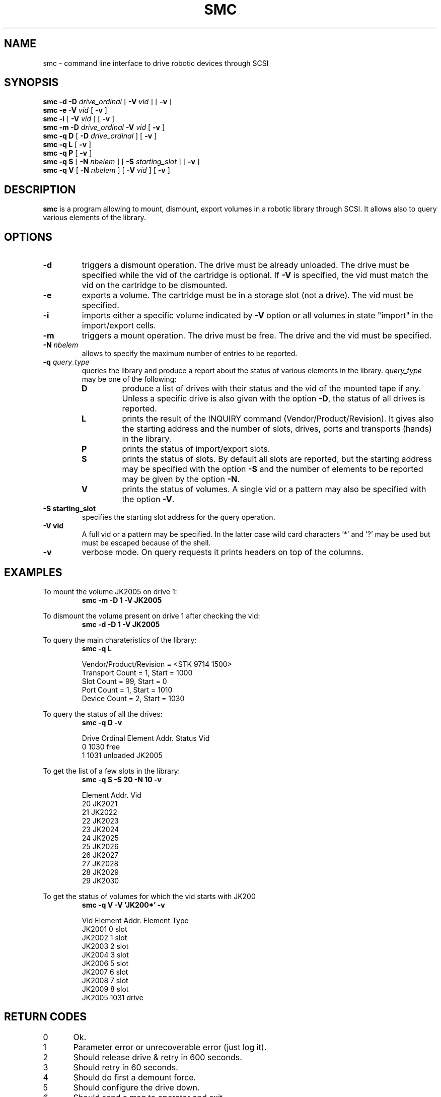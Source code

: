 .\" Copyright (C) 1998-2002 by CERN/IT/PDP/DM
.\" All rights reserved
.\"
.TH SMC "1castor" "$Date: 2005/06/16 09:43:12 $" CASTOR "Ctape User Commands"
.SH NAME
smc \- command line interface to drive robotic devices through SCSI
.SH SYNOPSIS
.B smc
.BI -d
.BI -D " drive_ordinal"
[
.BI -V " vid"
] [
.BI -v
]
.br
.B smc
.BI -e
.BI -V " vid"
[
.BI -v
]
.br
.B smc
.BI -i
[
.BI -V " vid"
] [
.BI -v
]
.br
.B smc
.BI -m
.BI -D " drive_ordinal"
.BI -V " vid"
[
.BI -v
]
.br
.B smc
.B -q D
[
.BI -D " drive_ordinal"
]
[
.BI -v
]
.br
.B smc
.B -q L
[
.BI -v
]
.br
.B smc
.B -q P
[
.BI -v
]
.br
.B smc
.B -q S
[
.BI -N " nbelem"
] [
.BI -S " starting_slot"
] [
.BI -v
]
.br
.B smc
.B -q V
[
.BI -N " nbelem"
] [
.BI -V " vid"
] [
.BI -v
]
.SH DESCRIPTION
.B smc
is a program allowing to mount, dismount, export volumes in a robotic
library through SCSI. It allows also to query various elements of the library.
.SH OPTIONS
.TP
.BI \-d
triggers a dismount operation. The drive must be already unloaded.
The drive must be specified while the vid of the cartridge is optional.
If
.B -V
is specified, the vid must match the vid on the cartridge to be dismounted.
.TP
.BI \-e
exports a volume. The cartridge must be in a storage slot (not a drive).
The vid must be specified.
.TP
.BI \-i
imports either a specific volume indicated by
.B -V
option or all volumes in state "import" in the import/export cells.
.TP
.BI \-m
triggers a mount operation. The drive must be free.
The drive and the vid must be specified.
.TP
.BI \-N " nbelem"
allows to specify the maximum number of entries to be reported.
.TP
.BI \-q " query_type"
queries the library and produce a report about the status of various elements
in the library.
.I query_type
may be one of the following:
.RS
.TP
.B D
produce a list of drives with their status and the vid of the mounted tape
if any. Unless a specific drive is also given with the option
.BR -D ,
the status of all drives is reported.
.TP
.B L
prints the result of the INQUIRY command (Vendor/Product/Revision).
It gives also the starting address and the number of slots, drives, ports
and transports (hands) in the library.
.TP
.B P
prints the status of import/export slots.
.TP
.B S
prints the status of slots. By default all slots are reported, but the
starting address may be specified with the option
.B -S
and the number of elements to be reported may be given by the option
.BR -N .
.TP
.B V
prints the status of volumes. A single vid or a pattern may also be specified
with the option
.BR -V .
.RE
.TP
.B \-S " starting_slot"
specifies the starting slot address for the query operation.
.TP
.B \-V " vid"
A full vid or a pattern may be specified. In the latter case wild card
characters '*' and '?' may be used but must be escaped because of the shell.
.TP
.B \-v
verbose mode. On query requests it prints headers on top of the columns.

.SH EXAMPLES
.LP
To mount the volume JK2005 on drive 1:
.br
.RS
.B "smc -m -D 1 -V JK2005"
.RE
.LP
To dismount the volume present on drive 1 after checking the vid:
.br
.RS
.B "smc -d -D 1 -V JK2005"
.RE
.LP
To query the main charateristics of the library:
.br
.RS
.B "smc -q L"
.sp
.nf
Vendor/Product/Revision = <STK     9714            1500>
Transport Count = 1, Start = 1000
Slot Count = 99, Start = 0
Port Count = 1, Start = 1010
Device Count = 2, Start = 1030
.fi
.RE
.LP
To query the status of all the drives:
.br
.RS
.B "smc -q D -v"
.sp
.nf
.cs R 20
Drive Ordinal   Element Addr.   Status          Vid
         0          1030        free
         1          1031        unloaded        JK2005
.cs R
.fi
.RE
.LP
To get the list of a few slots in the library:
.br
.RS
.B "smc -q S -S 20 -N 10 -v"
.sp
.nf
.cs R 20
Element Addr.   Vid
      20        JK2021
      21        JK2022
      22        JK2023
      23        JK2024
      24        JK2025
      25        JK2026
      26        JK2027
      27        JK2028
      28        JK2029
      29        JK2030
.cs R
.fi
.RE
.LP
To get the status of volumes for which the vid starts with JK200
.br
.RS
.B "smc -q V -V 'JK200*' -v"
.sp
.nf
.cs R 20
Vid     Element Addr.   Element Type
JK2001         0        slot
JK2002         1        slot
JK2003         2        slot
JK2004         3        slot
JK2006         5        slot
JK2007         6        slot
JK2008         7        slot
JK2009         8        slot
JK2005      1031        drive
.cs R
.fi
.RE
.SH RETURN CODES
0	Ok.
.br
1	Parameter error or unrecoverable error (just log it).
.br
2	Should release drive & retry in 600 seconds.
.br
3	Should retry in 60 seconds.
.br
4	Should do first a demount force.
.br
5	Should configure the drive down.
.br
6	Should send a msg to operator and exit.
.br
7	Ops msg (nowait) + release drive + slow retry.
.br
8	Should send a msg to operator and wait.
.br
9	Should unload the tape and retry demount.
.br
16	Robot busy.
.SH AUTHOR
\fBCASTOR\fP Team <castor.support@cern.ch>
